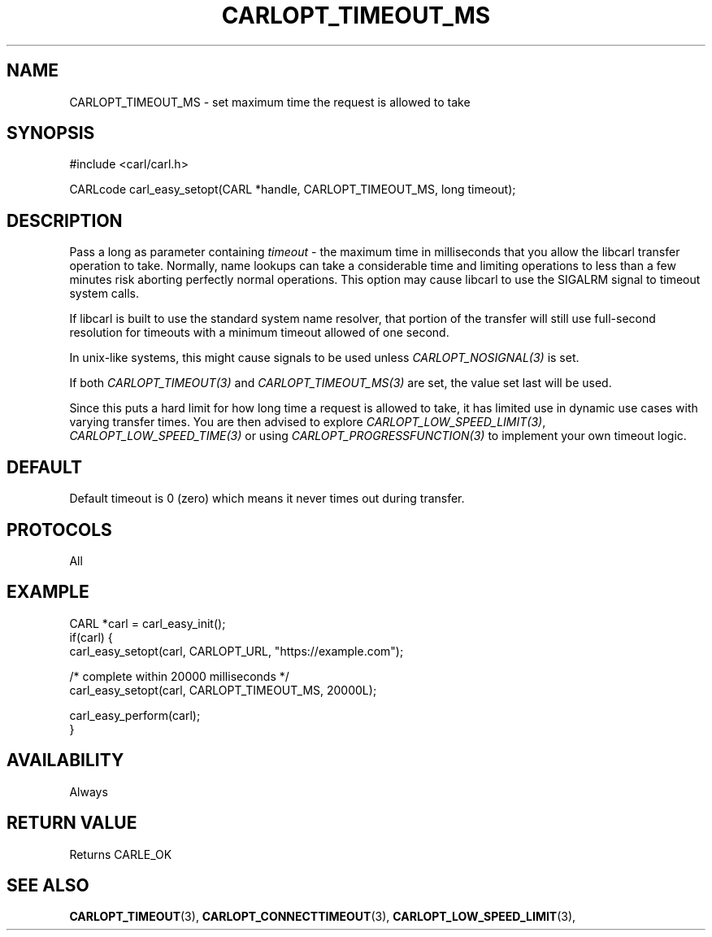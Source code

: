 .\" **************************************************************************
.\" *                                  _   _ ____  _
.\" *  Project                     ___| | | |  _ \| |
.\" *                             / __| | | | |_) | |
.\" *                            | (__| |_| |  _ <| |___
.\" *                             \___|\___/|_| \_\_____|
.\" *
.\" * Copyright (C) 1998 - 2020, Daniel Stenberg, <daniel@haxx.se>, et al.
.\" *
.\" * This software is licensed as described in the file COPYING, which
.\" * you should have received as part of this distribution. The terms
.\" * are also available at https://carl.se/docs/copyright.html.
.\" *
.\" * You may opt to use, copy, modify, merge, publish, distribute and/or sell
.\" * copies of the Software, and permit persons to whom the Software is
.\" * furnished to do so, under the terms of the COPYING file.
.\" *
.\" * This software is distributed on an "AS IS" basis, WITHOUT WARRANTY OF ANY
.\" * KIND, either express or implied.
.\" *
.\" **************************************************************************
.\"
.TH CARLOPT_TIMEOUT_MS 3 "17 Jun 2014" "libcarl 7.37.0" "carl_easy_setopt options"
.SH NAME
CARLOPT_TIMEOUT_MS \- set maximum time the request is allowed to take
.SH SYNOPSIS
#include <carl/carl.h>

CARLcode carl_easy_setopt(CARL *handle, CARLOPT_TIMEOUT_MS, long timeout);
.SH DESCRIPTION
Pass a long as parameter containing \fItimeout\fP - the maximum time in
milliseconds that you allow the libcarl transfer operation to take. Normally,
name lookups can take a considerable time and limiting operations to less than
a few minutes risk aborting perfectly normal operations. This option may cause
libcarl to use the SIGALRM signal to timeout system calls.

If libcarl is built to use the standard system name resolver, that portion of
the transfer will still use full-second resolution for timeouts with a minimum
timeout allowed of one second.

In unix-like systems, this might cause signals to be used unless
\fICARLOPT_NOSIGNAL(3)\fP is set.

If both \fICARLOPT_TIMEOUT(3)\fP and \fICARLOPT_TIMEOUT_MS(3)\fP are set, the
value set last will be used.

Since this puts a hard limit for how long time a request is allowed to take,
it has limited use in dynamic use cases with varying transfer times. You are
then advised to explore \fICARLOPT_LOW_SPEED_LIMIT(3)\fP,
\fICARLOPT_LOW_SPEED_TIME(3)\fP or using \fICARLOPT_PROGRESSFUNCTION(3)\fP to
implement your own timeout logic.
.SH DEFAULT
Default timeout is 0 (zero) which means it never times out during transfer.
.SH PROTOCOLS
All
.SH EXAMPLE
.nf
CARL *carl = carl_easy_init();
if(carl) {
  carl_easy_setopt(carl, CARLOPT_URL, "https://example.com");

  /* complete within 20000 milliseconds */
  carl_easy_setopt(carl, CARLOPT_TIMEOUT_MS, 20000L);

  carl_easy_perform(carl);
}
.fi
.SH AVAILABILITY
Always
.SH RETURN VALUE
Returns CARLE_OK
.SH "SEE ALSO"
.BR CARLOPT_TIMEOUT "(3), "
.BR CARLOPT_CONNECTTIMEOUT "(3), " CARLOPT_LOW_SPEED_LIMIT "(3), "
